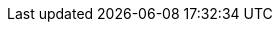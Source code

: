 ifeval::["{build}" == "foreman"]
* The installation media for the operating systems that you want to use to provision hosts. If the Katello plug-in is installed, you can use synchronized content repositories for Red{nbsp}Hat Enterprise Linux. For more information, see {BaseURL}content_management_guide/importing_red_hat_content#Importing_Red_Hat_Content-Synchronizing_Red_Hat_Repositories[Synchronizing Red{nbsp}Hat Repositories] in the _Content Management Guide_.
* If the Katello plug-in is installed, an activation key for host registration. For more information, see {BaseURL}content_management_guide/managing_activation_keys#Managing_Activation_Keys-Creating_an_Activation_Key[Creating An Activation Key] in the _Content Management_ guide.
endif::[]
ifeval::["{build}" == "foreman-deb"]
  * The installation media for the operating systems that you want to use to provision hosts.
endif::[]
ifeval::["{build}" == "satellite"]
  * Synchronized content repositories for Red{nbsp}Hat Enterprise Linux. For more information, see {BaseURL}content_management_guide/importing_red_hat_content#Importing_Red_Hat_Content-Synchronizing_Red_Hat_Repositories[Synchronizing Red{nbsp}Hat Repositories] in the _Content Management Guide_.
  * An activation key for host registration. For more information, see {BaseURL}content_management_guide/managing_activation_keys#Managing_Activation_Keys-Creating_an_Activation_Key[Creating An Activation Key] in the _Content Management_ guide.
endif::[]
